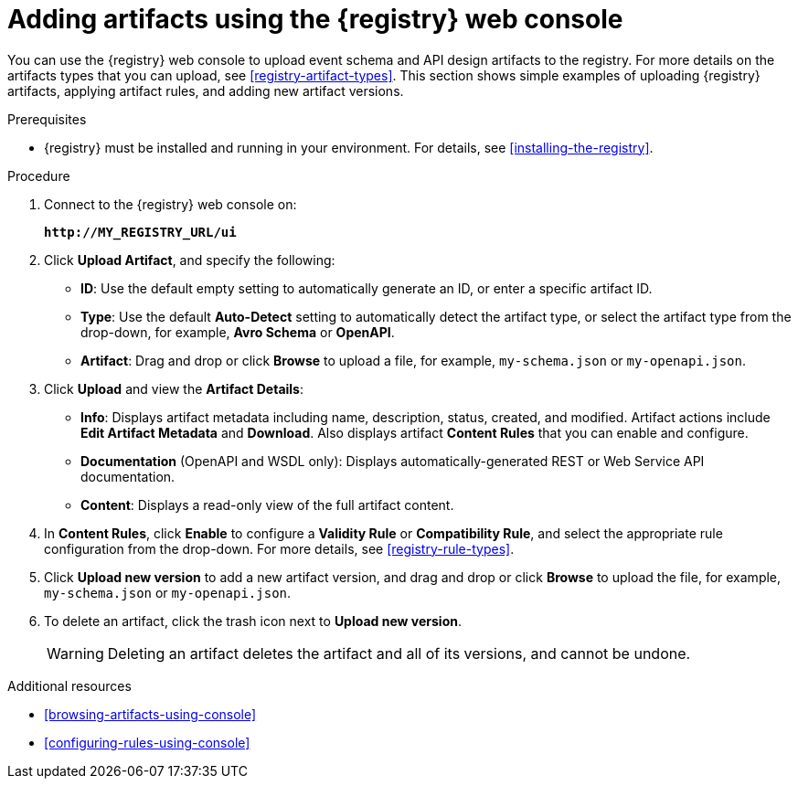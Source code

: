 // Metadata created by nebel
// ParentAssemblies: assemblies/getting-started/as_managing-registry-artifacts.adoc

[id="adding-artifacts-using-console"]
= Adding artifacts using the {registry} web console

You can use the {registry} web console to upload event schema and API design artifacts to the registry. For more details on the artifacts types that you can upload, see xref:registry-artifact-types[]. This section shows simple examples of uploading {registry} artifacts, applying artifact rules, and adding new artifact versions.  

.Prerequisites

* {registry} must be installed and running in your environment. For details, see xref:installing-the-registry[].

.Procedure

. Connect to the {registry} web console on: 
+
`*\http://MY_REGISTRY_URL/ui*`

. Click *Upload Artifact*, and specify the following:
** *ID*: Use the default empty setting to automatically generate an ID, or enter a specific artifact ID.
** *Type*: Use the default *Auto-Detect* setting to automatically detect the artifact type, or select the artifact type from the drop-down, for example, *Avro Schema* or *OpenAPI*. 
** *Artifact*: Drag and drop or click *Browse* to upload a file, for example, `my-schema.json` or `my-openapi.json`.

. Click *Upload* and view the *Artifact Details*:

** *Info*: Displays artifact metadata including name, description, status, created, and modified. Artifact actions include *Edit Artifact Metadata* and *Download*. Also displays artifact *Content Rules* that you can enable and configure.

** *Documentation* (OpenAPI and WSDL only): Displays automatically-generated REST or Web Service API documentation.
** *Content*: Displays a read-only view of the full artifact content. 

. In *Content Rules*, click *Enable* to configure a *Validity Rule* or *Compatibility Rule*, and select the appropriate rule configuration from the drop-down. For more details, see xref:registry-rule-types[].

. Click *Upload new version* to add a new artifact version, and drag and drop or click *Browse* to upload the file, for example, `my-schema.json` or `my-openapi.json`. 

. To delete an artifact, click the trash icon next to *Upload new version*. 
+
WARNING: Deleting an artifact deletes the artifact and all of its versions, and cannot be undone.  

.Additional resources
* xref:browsing-artifacts-using-console[]
* xref:configuring-rules-using-console[]
